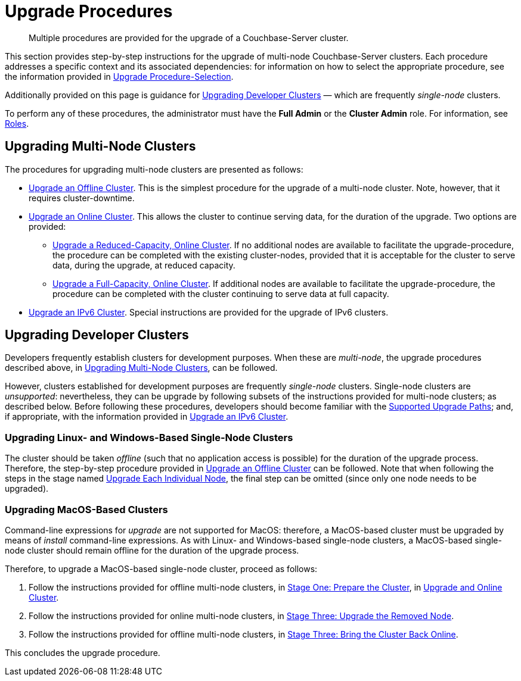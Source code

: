 = Upgrade Procedures

:description: Multiple procedures are provided for the upgrade of a Couchbase-Server cluster.
:page-aliases: install:upgrade-individual-nodes

[abstract]
{description}

This section provides step-by-step instructions for the upgrade of multi-node Couchbase-Server clusters.
Each procedure addresses a specific context and its associated dependencies: for information on how to select the appropriate procedure, see the information provided in xref:install:upgrade-strategies.adoc[Upgrade Procedure-Selection].

Additionally provided on this page is guidance for xref:install:upgrade-procedures.adoc#upgrading-developer-clusters[Upgrading Developer Clusters] &#8212; which are frequently _single-node_ clusters.

To perform any of these procedures, the administrator must have the *Full Admin* or the *Cluster Admin* role.
For information, see xref:learn:security/roles.adoc[Roles].

[#upgrading-multi-node-clusters]
== Upgrading Multi-Node Clusters

The procedures for upgrading multi-node clusters are presented as follows:

* xref:install:upgrade-cluster-offline.adoc[Upgrade an Offline Cluster].
This is the simplest procedure for the upgrade of a multi-node cluster.
Note, however, that it requires cluster-downtime.

* xref:install:upgrade-cluster-online.adoc[Upgrade an Online Cluster].
This allows the cluster to continue serving data, for the duration of the upgrade.
Two options are provided:

** xref:install:upgrade-cluster-online-reduced-capacity.adoc[Upgrade a Reduced-Capacity, Online Cluster].
If no additional nodes are available to facilitate the upgrade-procedure, the procedure can be completed with the existing cluster-nodes, provided that it is acceptable for the cluster to serve data, during the upgrade, at reduced capacity.

** xref:install:upgrade-cluster-online-full-capacity.adoc[Upgrade a Full-Capacity, Online Cluster].
If additional nodes are available to facilitate the upgrade-procedure, the procedure can be completed with the cluster continuing to serve data at full capacity.

* xref:install:upgrade-ipv6-cluster.adoc[Upgrade an IPv6 Cluster].
Special instructions are provided for the upgrade of IPv6 clusters.

[#upgrading-developer-clusters]
== Upgrading Developer Clusters

Developers frequently establish clusters for development purposes.
When these are _multi-node_, the upgrade procedures described above, in xref:install:upgrade-procedures.adoc#upgrading-multi-node-clusters[Upgrading Multi-Node Clusters], can be followed.

However, clusters established for development purposes are frequently _single-node_ clusters.
Single-node clusters are _unsupported_: nevertheless, they can be upgrade by following subsets of the instructions provided for multi-node clusters; as described below.
Before following these procedures, developers should become familiar with the xref:install:upgrade.adoc#supported-upgrade-paths[Supported Upgrade Paths]; and, if appropriate, with the information provided in xref:install:upgrade-to-ipv6.adoc[Upgrade an IPv6 Cluster].

[#upgrading-linux-and-windows-based-single-node-clusters]
=== Upgrading Linux- and Windows-Based Single-Node Clusters

The cluster should be taken _offline_ (such that no application access is possible) for the duration of the upgrade process.
Therefore, the step-by-step procedure provided in xref:install:upgrade-cluster-offline.adoc[Upgrade an Offline Cluster] can be followed.
Note that when following the steps in the stage named xref:install:upgrade-cluster-offline.adoc#upgrade-each-individual-node[Upgrade Each Individual Node], the final step can be omitted (since only one node needs to be upgraded).

[#upgrading-macos-based-single-node-clusters]
=== Upgrading MacOS-Based Clusters

Command-line expressions for _upgrade_ are not supported for MacOS: therefore, a MacOS-based cluster must be upgraded by means of _install_ command-line expressions.
As with Linux- and Windows-based single-node clusters, a MacOS-based single-node cluster should remain offline for the duration of the upgrade process.

Therefore, to upgrade a MacOS-based single-node cluster, proceed as follows:

. Follow the instructions provided for offline multi-node clusters, in xref:install:upgrade-cluster-offline.adoc#prepare-the-cluster[Stage One: Prepare the Cluster], in xref:install:upgrade-cluster-offline.adoc[Upgrade and Online Cluster].

. Follow the instructions provided for online multi-node clusters, in xref:install:upgrade-cluster-online-reduced-capacity.adoc#upgrade-the-removed-node[Stage Three: Upgrade the Removed Node].

. Follow the instructions provided for offline multi-node clusters, in xref:install:upgrade-cluster-offline.adoc#bring-the-cluster-back-online[Stage Three: Bring the Cluster Back Online].

This concludes the upgrade procedure.
